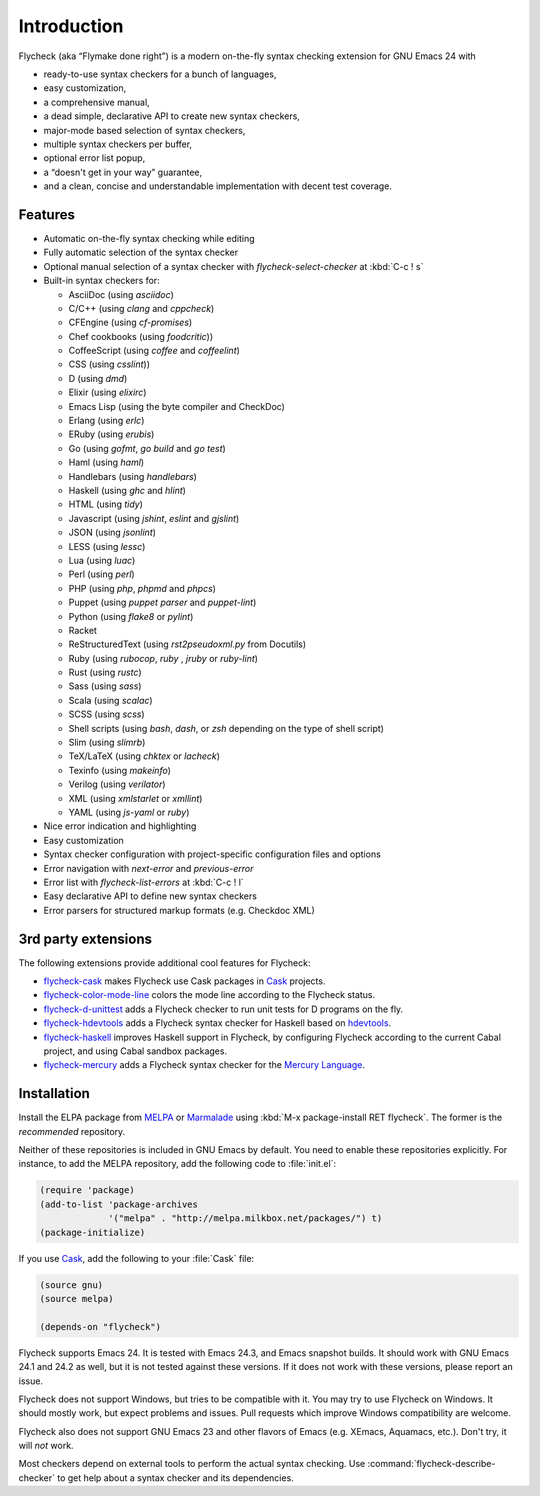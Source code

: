 ==============
 Introduction
==============

Flycheck (aka “Flymake done right”) is a modern on-the-fly syntax checking
extension for GNU Emacs 24 with

- ready-to-use syntax checkers for a bunch of languages,
- easy customization,
- a comprehensive manual,
- a dead simple, declarative API to create new syntax checkers,
- major-mode based selection of syntax checkers,
- multiple syntax checkers per buffer,
- optional error list popup,
- a “doesn't get in your way” guarantee,
- and a clean, concise and understandable implementation with decent test
  coverage.

Features
========

- Automatic on-the-fly syntax checking while editing
- Fully automatic selection of the syntax checker
- Optional manual selection of a syntax checker with `flycheck-select-checker`
  at :kbd:`C-c ! s`
- Built-in syntax checkers for:

  - AsciiDoc (using `asciidoc`)
  - C/C++ (using `clang` and `cppcheck`)
  - CFEngine (using `cf-promises`)
  - Chef cookbooks (using `foodcritic`))
  - CoffeeScript (using `coffee` and `coffeelint`)
  - CSS (using `csslint`))
  - D (using `dmd`)
  - Elixir (using `elixirc`)
  - Emacs Lisp (using the byte compiler and CheckDoc)
  - Erlang (using `erlc`)
  - ERuby (using `erubis`)
  - Go (using `gofmt`, `go build` and `go test`)
  - Haml (using `haml`)
  - Handlebars (using `handlebars`)
  - Haskell (using `ghc` and `hlint`)
  - HTML (using `tidy`)
  - Javascript (using `jshint`, `eslint` and `gjslint`)
  - JSON (using `jsonlint`)
  - LESS (using `lessc`)
  - Lua (using `luac`)
  - Perl (using `perl`)
  - PHP (using `php`, `phpmd` and `phpcs`)
  - Puppet (using `puppet parser` and `puppet-lint`)
  - Python (using `flake8` or `pylint`)
  - Racket
  - ReStructuredText (using `rst2pseudoxml.py` from Docutils)
  - Ruby (using `rubocop`, `ruby` , `jruby` or `ruby-lint`)
  - Rust (using `rustc`)
  - Sass (using `sass`)
  - Scala (using `scalac`)
  - SCSS (using `scss`)
  - Shell scripts (using `bash`, `dash`, or `zsh` depending on the type of shell
    script)
  - Slim (using `slimrb`)
  - TeX/LaTeX (using `chktex` or `lacheck`)
  - Texinfo (using `makeinfo`)
  - Verilog (using `verilator`)
  - XML (using `xmlstarlet` or `xmllint`)
  - YAML (using `js-yaml` or `ruby`)

- Nice error indication and highlighting
- Easy customization
- Syntax checker configuration with project-specific configuration files and
  options
- Error navigation with `next-error` and `previous-error`
- Error list with `flycheck-list-errors` at :kbd:`C-c ! l`
- Easy declarative API to define new syntax checkers
- Error parsers for structured markup formats (e.g. Checkdoc XML)

.. _3rd-party-extensions:

3rd party extensions
====================

The following extensions provide additional cool features for Flycheck:

- flycheck-cask_ makes Flycheck use Cask packages in Cask_ projects.
- flycheck-color-mode-line_ colors the mode line according to the Flycheck
  status.
- flycheck-d-unittest_ adds a Flycheck checker to run unit tests for D programs
  on the fly.
- flycheck-hdevtools_ adds a Flycheck syntax checker for Haskell based on
  hdevtools_.
- flycheck-haskell_ improves Haskell support in Flycheck, by configuring
  Flycheck according to the current Cabal project, and using Cabal sandbox
  packages.
- flycheck-mercury_ adds a Flycheck syntax checker for the `Mercury Language`_.

.. _flycheck-cask: https://github.com/flycheck/flycheck-cask
.. _Cask: https://github.com/cask/cask
.. _flycheck-color-mode-line: https://github.com/flycheck/flycheck-color-mode-line
.. _flycheck-d-unittest: https://github.com/flycheck/flycheck-d-unittest
.. _flycheck-hdevtools: https://github.com/flycheck/flycheck-hdevtools
.. _hdevtools: https://github.com/bitc/hdevtools/
.. _flycheck-haskell: https://github.com/flycheck/flycheck-haskell
.. _flycheck-mercury: https://github.com/flycheck/flycheck-mercury
.. _Mercury language: http://mercurylang.org/

.. _installation:

Installation
============

Install the ELPA package from MELPA_ or Marmalade_ using :kbd:`M-x
package-install RET flycheck`.  The former is the *recommended* repository.

Neither of these repositories is included in GNU Emacs by default.  You need to
enable these repositories explicitly.  For instance, to add the MELPA
repository, add the following code to :file:`init.el`:

.. code-block:: cl

   (require 'package)
   (add-to-list 'package-archives
                '("melpa" . "http://melpa.milkbox.net/packages/") t)
   (package-initialize)

If you use Cask_, add the following to your :file:`Cask` file:

.. code-block:: cl

   (source gnu)
   (source melpa)

   (depends-on "flycheck")

Flycheck supports Emacs 24.  It is tested with Emacs 24.3, and Emacs snapshot
builds.  It should work with GNU Emacs 24.1 and 24.2 as well, but it is not
tested against these versions.  If it does not work with these versions, please
report an issue.

Flycheck does not support Windows, but tries to be compatible with it.  You may
try to use Flycheck on Windows.  It should mostly work, but expect problems and
issues.  Pull requests which improve Windows compatibility are welcome.

Flycheck also does not support GNU Emacs 23 and other flavors of Emacs
(e.g. XEmacs, Aquamacs, etc.).  Don't try, it will *not* work.

Most checkers depend on external tools to perform the actual syntax checking.
Use :command:`flycheck-describe-checker` to get help about a syntax checker and
its dependencies.

.. _MELPA: http://melpa.milkbox.net
.. _Marmalade: http://marmalade-repo.org/
